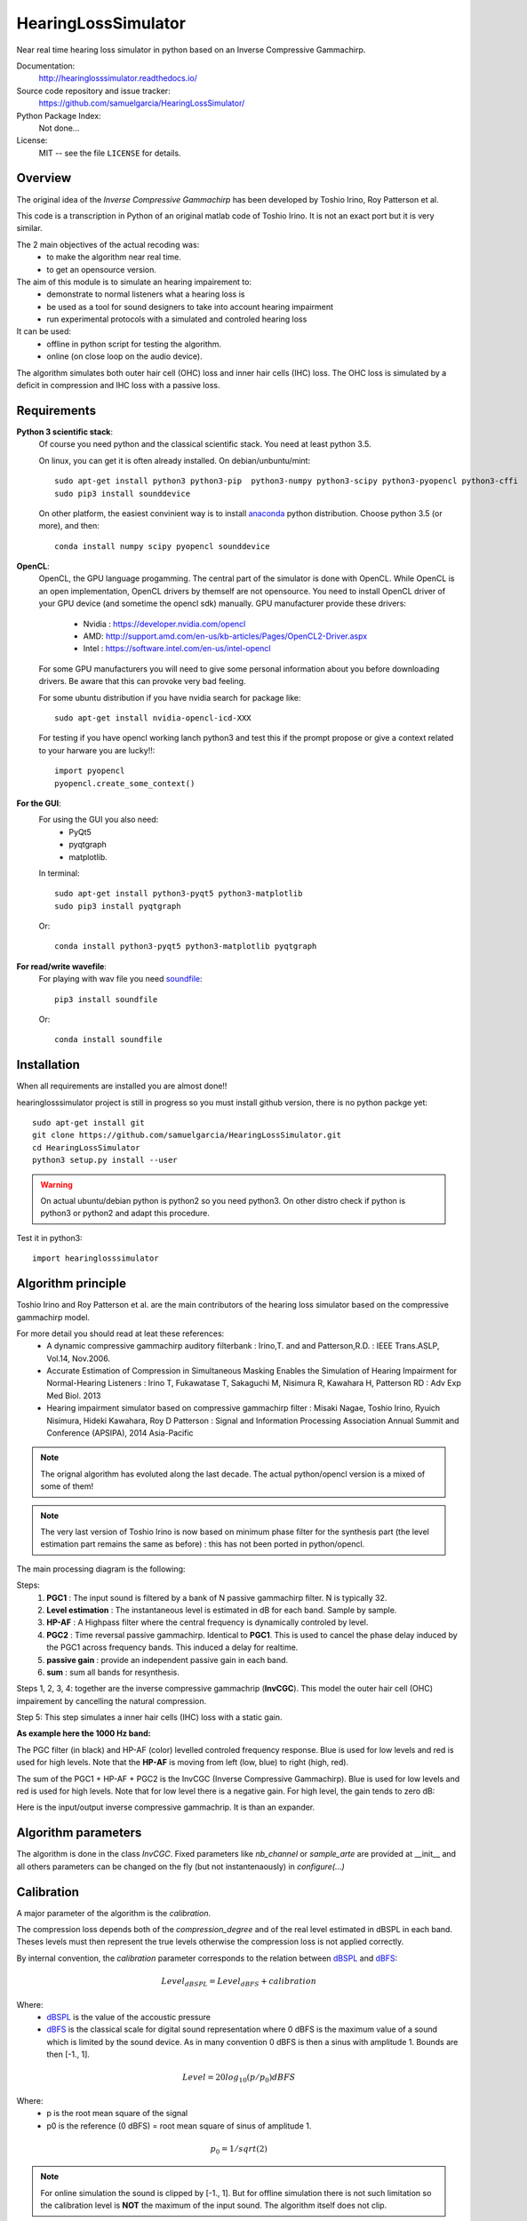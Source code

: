 HearingLossSimulator
======================

Near real time hearing loss simulator in python based on an Inverse Compressive Gammachirp. 


Documentation:
   http://hearinglosssimulator.readthedocs.io/

Source code repository and issue tracker:
   https://github.com/samuelgarcia/HearingLossSimulator/

Python Package Index:
    Not done...
    
License:
   MIT -- see the file ``LICENSE`` for details.


Overview
--------

The original idea of the *Inverse Compressive Gammachirp* has been developed
by Toshio Irino, Roy Patterson et al.

This code is a transcription in Python of an original matlab code of Toshio Irino.
It is not an exact port but it is very similar.

The 2 main objectives of the actual recoding was:
  * to make the algorithm near real time.
  * to get an opensource version.

The aim of this module is to simulate an hearing impairement to:
  * demonstrate to normal listeners what a hearing loss is 
  * be used as a tool for sound designers to take into account hearing impairment
  * run experimental protocols with a simulated and controled hearing loss


It can be used:
  * offline in python script for testing the algorithm.
  * online (on close loop on the audio device).

The algorithm simulates both outer hair cell (OHC) loss and  inner hair cells (IHC) loss.
The OHC loss is simulated by a deficit in compression and IHC loss with a passive loss.



Requirements
------------

**Python 3 scientific stack**:
    Of course you need python and the classical scientific stack.
    You need at least python 3.5.
        
    On linux, you can get it is often already installed.
    On debian/unbuntu/mint::
        
        sudo apt-get install python3 python3-pip  python3-numpy python3-scipy python3-pyopencl python3-cffi
        sudo pip3 install sounddevice
        
    On other platform, the easiest convinient way is to install anaconda_ python distribution.
    Choose python 3.5 (or more), and then::
        
        conda install numpy scipy pyopencl sounddevice

**OpenCL**:
    OpenCL, the GPU language progamming. The central part of the simulator is done
    with OpenCL. While OpenCL is an open implementation, OpenCL drivers by themself
    are not opensource. You need to install OpenCL driver of your GPU device (and sometime
    the opencl sdk) manually.
    GPU manufacturer provide these drivers:
        * Nvidia : https://developer.nvidia.com/opencl
        * AMD: http://support.amd.com/en-us/kb-articles/Pages/OpenCL2-Driver.aspx
        * Intel : https://software.intel.com/en-us/intel-opencl
    
    For some GPU manufacturers you will need to give some personal
    information about you before downloading drivers. Be aware that
    this can provoke very bad feeling.
    
    For some ubuntu distribution if you have nvidia search for package like::
    
        sudo apt-get install nvidia-opencl-icd-XXX
    
    
    For testing if you have opencl working lanch python3 and test this
    if the prompt propose or give a context related to your harware
    you are lucky!!::
    
        import pyopencl
        pyopencl.create_some_context()
        


**For the GUI**:
    For using the GUI you also need:
        * PyQt5
        * pyqtgraph
        * matplotlib.
        
    In terminal::
        
        sudo apt-get install python3-pyqt5 python3-matplotlib
        sudo pip3 install pyqtgraph
        
    Or::
        
        conda install python3-pyqt5 python3-matplotlib pyqtgraph

**For read/write wavefile**:
    For playing with wav file you need soundfile_::
    
        pip3 install soundfile
    
    Or::
    
        conda install soundfile
    

.. _anaconda: https://www.continuum.io/downloads/
.. _soundfile: http://pysoundfile.readthedocs.io/


Installation
------------

When all requirements are installed you are almost done!!

hearinglosssimulator project is still in progress so you must install github version,
there is no python packge yet::
    
    sudo apt-get install git
    git clone https://github.com/samuelgarcia/HearingLossSimulator.git
    cd HearingLossSimulator
    python3 setup.py install --user

.. warning::
    On actual ubuntu/debian python is python2 so you need python3.
    On other distro check if python is python3 or python2 and adapt this procedure.

    
Test it in python3::

    import hearinglosssimulator



Algorithm principle
-------------------

Toshio Irino and Roy Patterson et al. are the main contributors of the hearing loss simulator based on the compressive gammachirp model.

For more detail you should read at leat these references:
  * A dynamic compressive gammachirp auditory filterbank : Irino,T. and and Patterson,R.D. : IEEE Trans.ASLP, Vol.14, Nov.2006.
  * Accurate Estimation of Compression in Simultaneous Masking Enables the Simulation of Hearing Impairment for Normal-Hearing Listeners : Irino T, Fukawatase T, Sakaguchi M, Nisimura R, Kawahara H, Patterson RD : Adv Exp Med Biol. 2013
  * Hearing impairment simulator based on compressive gammachirp filter : Misaki Nagae, Toshio Irino, Ryuich Nisimura, Hideki Kawahara, Roy D Patterson : Signal and Information Processing Association Annual Summit and Conference (APSIPA), 2014 Asia-Pacific

.. note:: The orignal algorithm has evoluted along the last decade.
    The actual python/opencl version is a mixed of some of them!

.. note:: The very last version of Toshio Irino is now based on minimum phase filter for the synthesis part
    (the level estimation  part remains the same as before) : this has not been ported in python/opencl.


The main processing diagram is the following:

.. image:: img/processing_diagram.png

Steps:
  1. **PGC1** : The input sound is filtered by a bank of N passive gammachirp filter. N is typically 32.
  2. **Level estimation** : The instantaneous level is estimated in dB for each band. Sample by sample.
  3. **HP-AF** : A Highpass filter where the central frequency is dynamically controled by level.
  4. **PGC2** : Time reversal passive gammachirp. Identical to **PGC1**. This is used to cancel
     the phase delay induced by the PGC1 across frequency bands. This induced a delay for realtime.
  5. **passive gain** : provide an independent passive gain in each band.
  6. **sum** : sum all bands for resynthesis.


Steps 1, 2, 3, 4:  together are the inverse compressive gammachrip (**InvCGC**).
This model the outer hair cell (OHC) impairement by cancelling the natural compression.

Step 5: This step simulates a inner hair cells (IHC) loss with a static gain.


**As example here the 1000 Hz band:**


The PGC filter (in black) and HP-AF (color) levelled controled frequency response.
Blue is used for low levels and red is used for high levels.
Note that the **HP-AF** is moving from left (low, blue) to right (high, red).

.. image:: img/filter_pgc_and_hpaf.png

The sum of the PGC1 + HP-AF + PGC2 is the InvCGC (Inverse Compressive Gammachirp).
Blue is used for low levels and red is used for high levels.
Note that for low level there is a negative gain. For high level, the gain tends to zero dB:

.. image:: img/filter_cgc.png

Here is the input/output inverse compressive gammachrip. It is than an expander.

.. image:: img/input_output_gain.png



Algorithm parameters
--------------------

The algorithm is done in the class `InvCGC`.
Fixed parameters like `nb_channel` or `sample_arte` are provided
at __init__ and all others parameters can be changed on the fly
(but not instantenaously) in `configure(...)`


.. automethod:: hearinglosssimulator.invcgc.InvCGC.__init__()
.. automethod:: hearinglosssimulator.invcgc.InvCGC.configure()


Calibration
-----------

A major parameter of the algorithm is the `calibration`.

The compression loss depends both of the `compression_degree` and of the real
level estimated in dBSPL in each band. Theses levels must then represent the true
levels otherwise the compression loss is not applied correctly.

By internal convention, the `calibration` parameter corresponds to the relation
between dBSPL_ and dBFS_:

.. math::
    
    Level_{dBSPL} = Level_{dBFS} + calibration


Where:
  * dBSPL_ is the value of the accoustic pressure
  * dBFS_ is the classical scale for digital sound representation
    where 0 dBFS is the maximum value of a sound which is limited by the sound device.
    As in many convention 0 dBFS is then a sinus with amplitude 1. Bounds are then [-1., 1].

    
.. math::

    Level = 20 log_{10}(p/p_0) dBFS

    
Where:
  * p is the root mean square of the signal
  * p0 is the reference (0 dBFS) = root mean square of sinus of amplitude 1.

.. math::
        
        p_0=1/sqrt(2)


    

.. note::

    For online simulation the sound is clipped by [-1., 1]. But for offline simulation 
    there is not such limitation so the calibration level is **NOT** the maximum 
    of the input sound. The algorithm itself does not clip.


If you want to play with signal that represents a real units of sound pressure in pascal (Pa),
it is easy. In that case a sinus with amplitude equal to 1 represents 1 Pa.
In SPL the 0 dBSPL is given for 20µPa. So for 1Pa the **true** dBSPL is:

.. math ::
    
    Level_{dBSPL} = 20 log_{10}(p/p_0) = 20 log_{10}(1/sqrt(2)/20e-5) = 90.97

So for **calibration=90.97**, the sound represents the **true** sound presure in pascal.

    




.. _dBFS: https://en.wikipedia.org/wiki/DBFS
.. _dBSPL: https://en.wikipedia.org/wiki/Sound_pressure#Sound_pressure_level



Implementation details
----------------------

  * All filters banks are computed in the time domain with IIR. So there is no window/overlap/add.
  * All processing are done sample by sample, even level estimation.
  * Practically, processing are applied on chunks (typically 512 samples) but
    there is no border effect since all filter states are kept for the next chunk. So chunksize
    does not affect the processing (only latency).
  * Filters are all biquadratic (more stable) = SOS (second order section)
  * Implementation of SOS is done with `form II`_.
  * Nmber of sections: 8 (PGC1) + 4 (dynamic HP-AF) + 8 (PGC2)
  * backward processing for PGC2 (time reversal) filter induces a delay.
    *delay=backward_chunksize-chunksize*. backward_chunksize affects the processing.
    If it is too small, it leads to distortion in low frequencies.
  * All HP-AF filters are precomputed for each band and each level before running.
    Filter coefficients are not computed on the fly.
  * Python/scipy is used for computing each filter (easy to debug)
  * OpenCl is used for applying filters (faster)
  * N sections for each channel are more or less computed in parrallel but performances
    depend of the GPU model.
    
    
.. _`form II` : https://en.wikipedia.org/wiki/Digital_biquad_filter#Direct_form_2



GUI
---

To start the main GUI::

    python start_online_hearingloss.py

On some windows installation, you can also double click on the *start_online_hearingloss.py*.

You should see this:

.. image:: img/screenshot.png




On the top toolbar there is:
  * **configure audio**: this open a dialog box for chosing the good
    sound device for input and output. You can play a sinus sound
    to test the output. Be carreful with the sound level you use to avoid inducing a true hearing loss !!
  * **configure GPU** : this open a dialog box for choosing the GPU
  * **calibration** this dialog box provide help to set the correct `calibration` 
    parameter which is the relation between dbFS and dBSPL. See `calibration`.
    In this dialog box, you play on an output audio device a sinus with an internal level
    equals to -30dbFS (or what ever). Make a real measurement with a sound level meter.
    Report the measurement and the relation is automatically deduced.

On the bottom you can setup for each ear:
  * the **compression_degree** for each band. 100% means no compression loss
    0% means full compresison loss. This give you the magenta curve.
  * **hearing level** which you want to simulate. The black curve.

The passive loss between magenta and black curve is automatically deduced.

Before running with **play/stop** you need to compute at least once the filters.
This can take sevral second depending on the machine.

When running you can bypass the simulator.

You also recompute on the fly new filters.

On the left, there are some presets. And you can save/load your preset in json files.
Json files are easy to edit with a standart text editor.




Examples
--------

:doc:`examples`



API Documentation
-----------------

:doc:`api`




